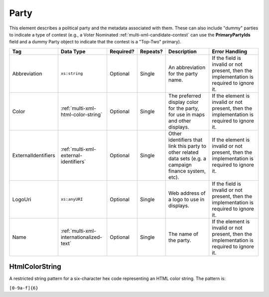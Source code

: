.. This file is auto-generated.  Do not edit it by hand!

.. _multi-xml-party:

Party
=====

This element describes a political party and the metadata associated with them. These can also include "dummy" parties to indicate a type of contest (e.g., a Voter Nominated :ref:`multi-xml-candidate-contest` can use the **PrimaryPartyIds** field and a dummy Party object to indicate that the contest is a "Top-Two" primary).

+---------------------+-----------------------------------------+--------------+--------------+------------------------------------------+------------------------------------------+
| Tag                 | Data Type                               | Required?    | Repeats?     | Description                              | Error Handling                           |
+=====================+=========================================+==============+==============+==========================================+==========================================+
| Abbreviation        | ``xs:string``                           | Optional     | Single       | An abbreviation for the party name.      | If the field is invalid or not present,  |
|                     |                                         |              |              |                                          | then the implementation is required to   |
|                     |                                         |              |              |                                          | ignore it.                               |
+---------------------+-----------------------------------------+--------------+--------------+------------------------------------------+------------------------------------------+
| Color               | :ref:`multi-xml-html-color-string`      | Optional     | Single       | The preferred display color for the      | If the element is invalid or not         |
|                     |                                         |              |              | party, for use in maps and other         | present, then the implementation is      |
|                     |                                         |              |              | displays.                                | required to ignore it.                   |
+---------------------+-----------------------------------------+--------------+--------------+------------------------------------------+------------------------------------------+
| ExternalIdentifiers | :ref:`multi-xml-external-identifiers`   | Optional     | Single       | Other identifiers that link this party   | If the element is invalid or not         |
|                     |                                         |              |              | to other related data sets (e.g. a       | present, then the implementation is      |
|                     |                                         |              |              | campaign finance system, etc).           | required to ignore it.                   |
+---------------------+-----------------------------------------+--------------+--------------+------------------------------------------+------------------------------------------+
| LogoUri             | ``xs:anyURI``                           | Optional     | Single       | Web address of a logo to use in          | If the field is invalid or not present,  |
|                     |                                         |              |              | displays.                                | then the implementation is required to   |
|                     |                                         |              |              |                                          | ignore it.                               |
+---------------------+-----------------------------------------+--------------+--------------+------------------------------------------+------------------------------------------+
| Name                | :ref:`multi-xml-internationalized-text` | Optional     | Single       | The name of the party.                   | If the element is invalid or not         |
|                     |                                         |              |              |                                          | present, then the implementation is      |
|                     |                                         |              |              |                                          | required to ignore it.                   |
+---------------------+-----------------------------------------+--------------+--------------+------------------------------------------+------------------------------------------+


.. _multi-xml-html-color-string:

HtmlColorString
---------------

A restricted string pattern for a six-character hex code representing an HTML
color string. The pattern is:

``[0-9a-f]{6}``

.. code-block:: xml
   :linenos:

   <Party id="par0001">
     <Abbreviation>REP</Abbreviation>
     <Color>e91d0e</Color>
     <Name>
       <Text language="en">Republican</Text>
     </Name>
   </Party>
